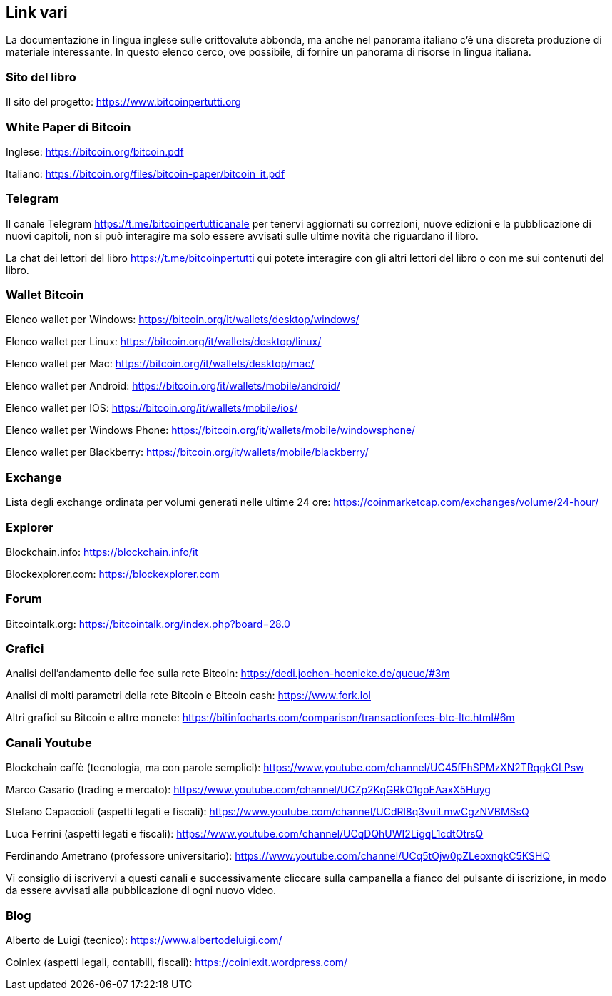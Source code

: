 ifdef::env-github[]
:tip-caption: :bulb:
:note-caption: :information_source:
:important-caption: :heavy_exclamation_mark:
:caution-caption: :fire:
:warning-caption: :warning:
endif::[]

ifdef::env-github[]
:imagesdir: /
endif::[]

== Link vari

La documentazione in lingua inglese sulle crittovalute abbonda, ma anche nel panorama italiano c’è una discreta produzione di materiale interessante. In questo elenco cerco, ove possibile, di fornire un panorama di risorse in lingua italiana.

=== Sito del libro
Il sito del progetto: https://www.bitcoinpertutti.org

=== White Paper di Bitcoin 
Inglese: https://bitcoin.org/bitcoin.pdf

Italiano: https://bitcoin.org/files/bitcoin-paper/bitcoin_it.pdf

=== Telegram
Il canale Telegram https://t.me/bitcoinpertutticanale per tenervi aggiornati su correzioni, nuove edizioni e la pubblicazione di nuovi capitoli, non si può interagire ma solo essere avvisati sulle ultime novità che riguardano il libro.

La chat dei lettori del libro https://t.me/bitcoinpertutti qui potete interagire con gli altri lettori del libro o con me sui contenuti del libro.

=== Wallet Bitcoin
Elenco wallet per Windows: https://bitcoin.org/it/wallets/desktop/windows/

Elenco wallet per Linux: https://bitcoin.org/it/wallets/desktop/linux/

Elenco wallet per Mac: https://bitcoin.org/it/wallets/desktop/mac/

Elenco wallet per Android: https://bitcoin.org/it/wallets/mobile/android/

Elenco wallet per IOS: https://bitcoin.org/it/wallets/mobile/ios/

Elenco wallet per Windows Phone: https://bitcoin.org/it/wallets/mobile/windowsphone/

Elenco wallet per Blackberry: https://bitcoin.org/it/wallets/mobile/blackberry/

=== Exchange
Lista degli exchange ordinata per volumi generati nelle ultime 24 ore: https://coinmarketcap.com/exchanges/volume/24-hour/

=== Explorer
Blockchain.info: https://blockchain.info/it

Blockexplorer.com: https://blockexplorer.com

=== Forum
Bitcointalk.org: https://bitcointalk.org/index.php?board=28.0

=== Grafici
Analisi dell’andamento delle fee sulla rete Bitcoin: https://dedi.jochen-hoenicke.de/queue/#3m

Analisi di molti parametri della rete Bitcoin e Bitcoin cash: https://www.fork.lol

Altri grafici su Bitcoin e altre monete: https://bitinfocharts.com/comparison/transactionfees-btc-ltc.html#6m

=== Canali Youtube
Blockchain caffè (tecnologia, ma con parole semplici): https://www.youtube.com/channel/UC45fFhSPMzXN2TRqgkGLPsw

Marco Casario (trading e mercato): https://www.youtube.com/channel/UCZp2KqGRkO1goEAaxX5Huyg 

Stefano Capaccioli (aspetti legati e fiscali): https://www.youtube.com/channel/UCdRl8q3vuiLmwCgzNVBMSsQ

Luca Ferrini (aspetti legati e fiscali): https://www.youtube.com/channel/UCqDQhUWI2LigqL1cdtOtrsQ

Ferdinando Ametrano (professore universitario): https://www.youtube.com/channel/UCq5tOjw0pZLeoxnqkC5KSHQ

Vi consiglio di iscrivervi a questi canali e successivamente cliccare sulla campanella a fianco del pulsante di iscrizione, in modo da essere avvisati alla pubblicazione di ogni nuovo video.

=== Blog
Alberto de Luigi (tecnico): https://www.albertodeluigi.com/

Coinlex (aspetti legali, contabili, fiscali): https://coinlexit.wordpress.com/
